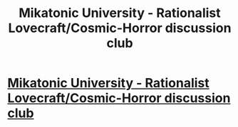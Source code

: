 #+TITLE: Mikatonic University - Rationalist Lovecraft/Cosmic-Horror discussion club

* [[https://discord.gg/3ngGYzeGZg][Mikatonic University - Rationalist Lovecraft/Cosmic-Horror discussion club]]
:PROPERTIES:
:Author: MugaSofer
:Score: 11
:DateUnix: 1610394813.0
:DateShort: 2021-Jan-11
:END:
